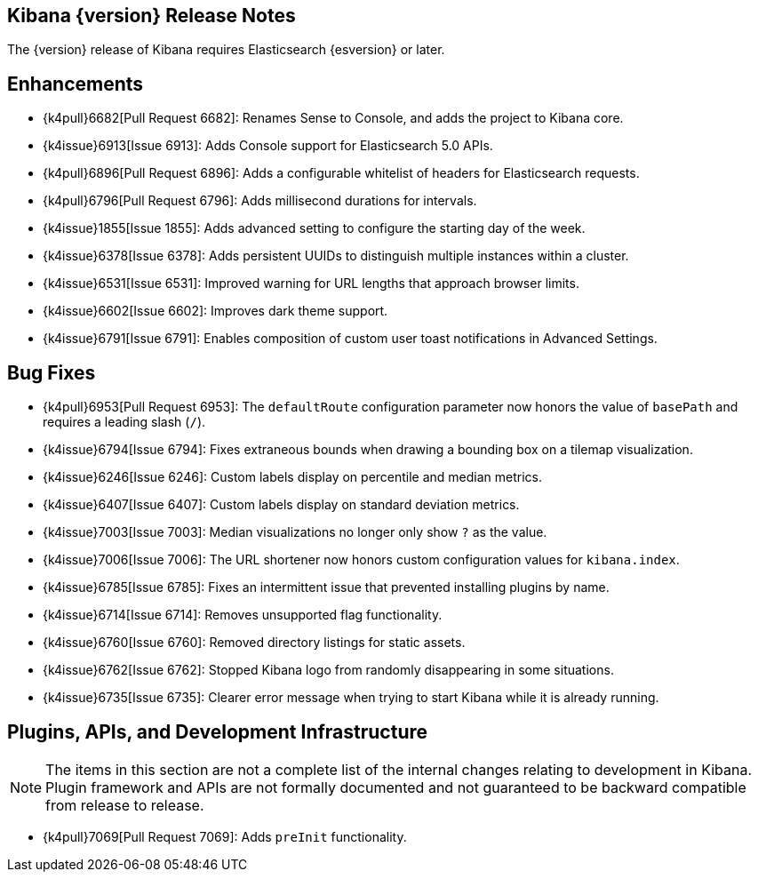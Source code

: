 [[releasenotes]]
== Kibana {version} Release Notes

The {version} release of Kibana requires Elasticsearch {esversion} or later.

[float]
[[enhancements]]
== Enhancements

* {k4pull}6682[Pull Request 6682]: Renames Sense to Console, and adds the project to Kibana core.
* {k4issue}6913[Issue 6913]: Adds Console support for Elasticsearch 5.0 APIs.
* {k4pull}6896[Pull Request 6896]: Adds a configurable whitelist of headers for Elasticsearch requests.
* {k4pull}6796[Pull Request 6796]: Adds millisecond durations for intervals.
* {k4issue}1855[Issue 1855]: Adds advanced setting to configure the starting day of the week.
* {k4issue}6378[Issue 6378]: Adds persistent UUIDs to distinguish multiple instances within a cluster.
* {k4issue}6531[Issue 6531]: Improved warning for URL lengths that approach browser limits.
* {k4issue}6602[Issue 6602]: Improves dark theme support.
* {k4issue}6791[Issue 6791]: Enables composition of custom user toast notifications in Advanced Settings.

[float]
[[bugfixes]]
== Bug Fixes

* {k4pull}6953[Pull Request 6953]: The `defaultRoute` configuration parameter now honors the value of `basePath` and requires a leading slash (`/`).
* {k4issue}6794[Issue 6794]: Fixes extraneous bounds when drawing a bounding box on a tilemap visualization.
* {k4issue}6246[Issue 6246]: Custom labels display on percentile and median metrics.
* {k4issue}6407[Issue 6407]: Custom labels display on standard deviation metrics.
* {k4issue}7003[Issue 7003]: Median visualizations no longer only show `?` as the value.
* {k4issue}7006[Issue 7006]: The URL shortener now honors custom configuration values for `kibana.index`.
* {k4issue}6785[Issue 6785]: Fixes an intermittent issue that prevented installing plugins by name.
* {k4issue}6714[Issue 6714]: Removes unsupported flag functionality.
* {k4issue}6760[Issue 6760]: Removed directory listings for static assets.
* {k4issue}6762[Issue 6762]: Stopped Kibana logo from randomly disappearing in some situations.
* {k4issue}6735[Issue 6735]: Clearer error message when trying to start Kibana while it is already running.

[float]
[[plugins-apis]]
== Plugins, APIs, and Development Infrastructure

NOTE: The items in this section are not a complete list of the internal changes relating to development in Kibana. Plugin 
framework and APIs are not formally documented and not guaranteed to be backward compatible from release to release.

* {k4pull}7069[Pull Request 7069]: Adds `preInit` functionality.
